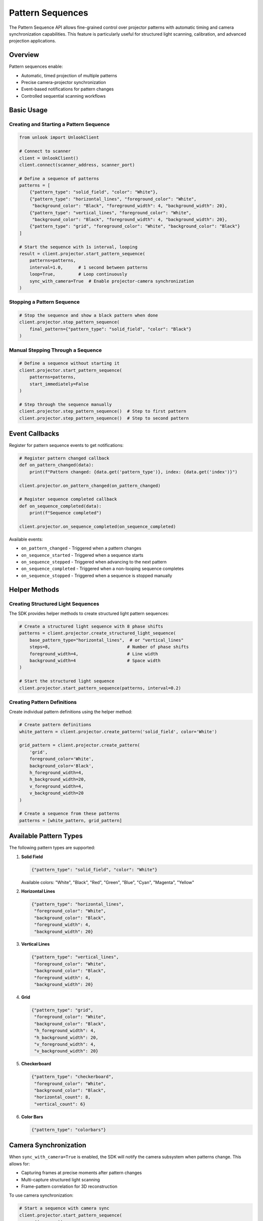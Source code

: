 Pattern Sequences
================

The Pattern Sequence API allows fine-grained control over projector patterns with automatic timing and camera synchronization capabilities. This feature is particularly useful for structured light scanning, calibration, and advanced projection applications.

Overview
--------

Pattern sequences enable:

* Automatic, timed projection of multiple patterns
* Precise camera-projector synchronization
* Event-based notifications for pattern changes
* Controlled sequential scanning workflows

Basic Usage
----------

Creating and Starting a Pattern Sequence
^^^^^^^^^^^^^^^^^^^^^^^^^^^^^^^^^^^^^^^^

.. code-block:: python

   from unlook import UnlookClient

   # Connect to scanner
   client = UnlookClient()
   client.connect(scanner_address, scanner_port)

   # Define a sequence of patterns
   patterns = [
       {"pattern_type": "solid_field", "color": "White"},
       {"pattern_type": "horizontal_lines", "foreground_color": "White", 
        "background_color": "Black", "foreground_width": 4, "background_width": 20},
       {"pattern_type": "vertical_lines", "foreground_color": "White", 
        "background_color": "Black", "foreground_width": 4, "background_width": 20},
       {"pattern_type": "grid", "foreground_color": "White", "background_color": "Black"}
   ]

   # Start the sequence with 1s interval, looping
   result = client.projector.start_pattern_sequence(
       patterns=patterns,
       interval=1.0,      # 1 second between patterns
       loop=True,         # Loop continuously
       sync_with_camera=True  # Enable projector-camera synchronization
   )

Stopping a Pattern Sequence
^^^^^^^^^^^^^^^^^^^^^^^^^^

.. code-block:: python

   # Stop the sequence and show a black pattern when done
   client.projector.stop_pattern_sequence(
       final_pattern={"pattern_type": "solid_field", "color": "Black"}
   )

Manual Stepping Through a Sequence
^^^^^^^^^^^^^^^^^^^^^^^^^^^^^^^^^

.. code-block:: python

   # Define a sequence without starting it
   client.projector.start_pattern_sequence(
       patterns=patterns,
       start_immediately=False
   )

   # Step through the sequence manually
   client.projector.step_pattern_sequence()  # Step to first pattern
   client.projector.step_pattern_sequence()  # Step to second pattern

Event Callbacks
--------------

Register for pattern sequence events to get notifications:

.. code-block:: python

   # Register pattern changed callback
   def on_pattern_changed(data):
       print(f"Pattern changed: {data.get('pattern_type')}, index: {data.get('index')}")
       
   client.projector.on_pattern_changed(on_pattern_changed)

   # Register sequence completed callback
   def on_sequence_completed(data):
       print(f"Sequence completed")
       
   client.projector.on_sequence_completed(on_sequence_completed)

Available events:

* ``on_pattern_changed`` - Triggered when a pattern changes
* ``on_sequence_started`` - Triggered when a sequence starts
* ``on_sequence_stepped`` - Triggered when advancing to the next pattern
* ``on_sequence_completed`` - Triggered when a non-looping sequence completes
* ``on_sequence_stopped`` - Triggered when a sequence is stopped manually

Helper Methods
-------------

Creating Structured Light Sequences
^^^^^^^^^^^^^^^^^^^^^^^^^^^^^^^^^^

The SDK provides helper methods to create structured light pattern sequences:

.. code-block:: python

   # Create a structured light sequence with 8 phase shifts
   patterns = client.projector.create_structured_light_sequence(
       base_pattern_type="horizontal_lines",  # or "vertical_lines"
       steps=8,                              # Number of phase shifts
       foreground_width=4,                   # Line width
       background_width=4                    # Space width
   )

   # Start the structured light sequence
   client.projector.start_pattern_sequence(patterns, interval=0.2)

Creating Pattern Definitions
^^^^^^^^^^^^^^^^^^^^^^^^^^

Create individual pattern definitions using the helper method:

.. code-block:: python

   # Create pattern definitions
   white_pattern = client.projector.create_pattern('solid_field', color='White')

   grid_pattern = client.projector.create_pattern(
       'grid',
       foreground_color='White',
       background_color='Black',
       h_foreground_width=4,
       h_background_width=20,
       v_foreground_width=4,
       v_background_width=20
   )

   # Create a sequence from these patterns
   patterns = [white_pattern, grid_pattern]

Available Pattern Types
---------------------

The following pattern types are supported:

1. **Solid Field**

   .. code-block:: python

      {"pattern_type": "solid_field", "color": "White"}

   Available colors: "White", "Black", "Red", "Green", "Blue", "Cyan", "Magenta", "Yellow"

2. **Horizontal Lines**

   .. code-block:: python

      {"pattern_type": "horizontal_lines", 
       "foreground_color": "White", 
       "background_color": "Black", 
       "foreground_width": 4, 
       "background_width": 20}

3. **Vertical Lines**

   .. code-block:: python

      {"pattern_type": "vertical_lines", 
       "foreground_color": "White", 
       "background_color": "Black", 
       "foreground_width": 4, 
       "background_width": 20}

4. **Grid**

   .. code-block:: python

      {"pattern_type": "grid", 
       "foreground_color": "White", 
       "background_color": "Black", 
       "h_foreground_width": 4, 
       "h_background_width": 20,
       "v_foreground_width": 4, 
       "v_background_width": 20}

5. **Checkerboard**

   .. code-block:: python

      {"pattern_type": "checkerboard", 
       "foreground_color": "White", 
       "background_color": "Black", 
       "horizontal_count": 8, 
       "vertical_count": 6}

6. **Color Bars**

   .. code-block:: python

      {"pattern_type": "colorbars"}

Camera Synchronization
--------------------

When ``sync_with_camera=True`` is enabled, the SDK will notify the camera subsystem when patterns change. This allows for:

* Capturing frames at precise moments after pattern changes
* Multi-capture structured light scanning
* Frame-pattern correlation for 3D reconstruction

To use camera synchronization:

.. code-block:: python

   # Start a sequence with camera sync
   client.projector.start_pattern_sequence(
       patterns=patterns,
       interval=0.5,
       sync_with_camera=True
   )

   # Configure the camera client to listen for pattern changes
   client.stream.start_direct_stream(
       "camera_id",
       callback=frame_handler,
       fps=60,
       sync_with_projector=True  # Enable projector sync
   )

   # The frame_handler will receive pattern info in frame metadata
   def frame_handler(frame_data):
       if frame_data.get("is_sync_frame"):
           pattern_info = frame_data.get("pattern_info", {})
           print(f"Frame synchronized with pattern: {pattern_info.get('pattern_type')}")

Complete Example
--------------

See the ``pattern_sequence_example.py`` script in the ``examples`` folder for a complete, runnable example.